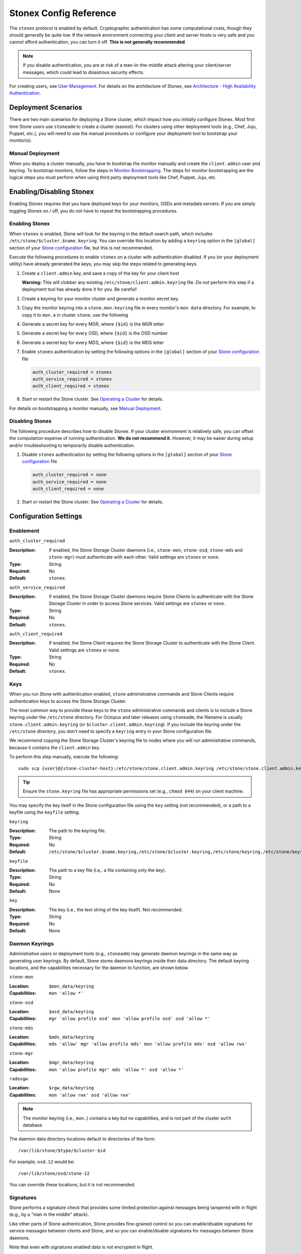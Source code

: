 ========================
 Stonex Config Reference
========================

The ``stonex`` protocol is enabled by default. Cryptographic authentication has
some computational costs, though they should generally be quite low.  If the
network environment connecting your client and server hosts is very safe and
you cannot afford authentication, you can turn it off. **This is not generally
recommended**.

.. note:: If you disable authentication, you are at risk of a man-in-the-middle
   attack altering your client/server messages, which could lead to disastrous
   security effects.

For creating users, see `User Management`_. For details on the architecture
of Stonex, see `Architecture - High Availability Authentication`_.


Deployment Scenarios
====================

There are two main scenarios for deploying a Stone cluster, which impact
how you initially configure Stonex. Most first time Stone users use
``stoneadm`` to create a cluster (easiest). For clusters using
other deployment tools (e.g., Chef, Juju, Puppet, etc.), you will need
to use the manual procedures or configure your deployment tool to
bootstrap your monitor(s).

Manual Deployment
-----------------

When you deploy a cluster manually, you have to bootstrap the monitor manually
and create the ``client.admin`` user and keyring. To bootstrap monitors, follow
the steps in `Monitor Bootstrapping`_. The steps for monitor bootstrapping are
the logical steps you must perform when using third party deployment tools like
Chef, Puppet,  Juju, etc.


Enabling/Disabling Stonex
========================

Enabling Stonex requires that you have deployed keys for your monitors,
OSDs and metadata servers. If you are simply toggling Stonex on / off,
you do not have to repeat the bootstrapping procedures.


Enabling Stonex
--------------

When ``stonex`` is enabled, Stone will look for the keyring in the default search
path, which includes ``/etc/stone/$cluster.$name.keyring``. You can override
this location by adding a ``keyring`` option in the ``[global]`` section of
your `Stone configuration`_ file, but this is not recommended.

Execute the following procedures to enable ``stonex`` on a cluster with
authentication disabled. If you (or your deployment utility) have already
generated the keys, you may skip the steps related to generating keys.

#. Create a ``client.admin`` key, and save a copy of the key for your client
   host

   .. prompt:: bash $

     stone auth get-or-create client.admin mon 'allow *' mds 'allow *' mgr 'allow *' osd 'allow *' -o /etc/stone/stone.client.admin.keyring

   **Warning:** This will clobber any existing
   ``/etc/stone/client.admin.keyring`` file. Do not perform this step if a
   deployment tool has already done it for you. Be careful!

#. Create a keyring for your monitor cluster and generate a monitor
   secret key.

   .. prompt:: bash $

     stone-authtool --create-keyring /tmp/stone.mon.keyring --gen-key -n mon. --cap mon 'allow *'

#. Copy the monitor keyring into a ``stone.mon.keyring`` file in every monitor's
   ``mon data`` directory. For example, to copy it to ``mon.a`` in cluster ``stone``,
   use the following

   .. prompt:: bash $

     cp /tmp/stone.mon.keyring /var/lib/stone/mon/stone-a/keyring

#. Generate a secret key for every MGR, where ``{$id}`` is the MGR letter

   .. prompt:: bash $

      stone auth get-or-create mgr.{$id} mon 'allow profile mgr' mds 'allow *' osd 'allow *' -o /var/lib/stone/mgr/stone-{$id}/keyring

#. Generate a secret key for every OSD, where ``{$id}`` is the OSD number

   .. prompt:: bash $

      stone auth get-or-create osd.{$id} mon 'allow rwx' osd 'allow *' -o /var/lib/stone/osd/stone-{$id}/keyring

#. Generate a secret key for every MDS, where ``{$id}`` is the MDS letter

   .. prompt:: bash $

      stone auth get-or-create mds.{$id} mon 'allow rwx' osd 'allow *' mds 'allow *' mgr 'allow profile mds' -o /var/lib/stone/mds/stone-{$id}/keyring

#. Enable ``stonex`` authentication by setting the following options in the
   ``[global]`` section of your `Stone configuration`_ file

   .. code-block:: ini

      auth_cluster_required = stonex
      auth_service_required = stonex
      auth_client_required = stonex


#. Start or restart the Stone cluster. See `Operating a Cluster`_ for details.

For details on bootstrapping a monitor manually, see `Manual Deployment`_.



Disabling Stonex
---------------

The following procedure describes how to disable Stonex. If your cluster
environment is relatively safe, you can offset the computation expense of
running authentication. **We do not recommend it.** However, it may be easier
during setup and/or troubleshooting to temporarily disable authentication.

#. Disable ``stonex`` authentication by setting the following options in the
   ``[global]`` section of your `Stone configuration`_ file

   .. code-block:: ini

      auth_cluster_required = none
      auth_service_required = none
      auth_client_required = none


#. Start or restart the Stone cluster. See `Operating a Cluster`_ for details.


Configuration Settings
======================

Enablement
----------


``auth_cluster_required``

:Description: If enabled, the Stone Storage Cluster daemons (i.e., ``stone-mon``,
              ``stone-osd``, ``stone-mds`` and ``stone-mgr``) must authenticate with
              each other. Valid settings are ``stonex`` or ``none``.

:Type: String
:Required: No
:Default: ``stonex``.


``auth_service_required``

:Description: If enabled, the Stone Storage Cluster daemons require Stone Clients
              to authenticate with the Stone Storage Cluster in order to access
              Stone services. Valid settings are ``stonex`` or ``none``.

:Type: String
:Required: No
:Default: ``stonex``.


``auth_client_required``

:Description: If enabled, the Stone Client requires the Stone Storage Cluster to
              authenticate with the Stone Client. Valid settings are ``stonex``
              or ``none``.

:Type: String
:Required: No
:Default: ``stonex``.


.. index:: keys; keyring

Keys
----

When you run Stone with authentication enabled, ``stone`` administrative commands
and Stone Clients require authentication keys to access the Stone Storage Cluster.

The most common way to provide these keys to the ``stone`` administrative
commands and clients is to include a Stone keyring under the ``/etc/stone``
directory. For Octopus and later releases using ``stoneadm``, the filename
is usually ``stone.client.admin.keyring`` (or ``$cluster.client.admin.keyring``).
If you include the keyring under the ``/etc/stone`` directory, you don't need to
specify a ``keyring`` entry in your Stone configuration file.

We recommend copying the Stone Storage Cluster's keyring file to nodes where you
will run administrative commands, because it contains the ``client.admin`` key.

To perform this step manually, execute the following::

	sudo scp {user}@{stone-cluster-host}:/etc/stone/stone.client.admin.keyring /etc/stone/stone.client.admin.keyring

.. tip:: Ensure the ``stone.keyring`` file has appropriate permissions set
   (e.g., ``chmod 644``) on your client machine.

You may specify the key itself in the Stone configuration file using the ``key``
setting (not recommended), or a path to a keyfile using the ``keyfile`` setting.


``keyring``

:Description: The path to the keyring file.
:Type: String
:Required: No
:Default: ``/etc/stone/$cluster.$name.keyring,/etc/stone/$cluster.keyring,/etc/stone/keyring,/etc/stone/keyring.bin``


``keyfile``

:Description: The path to a key file (i.e,. a file containing only the key).
:Type: String
:Required: No
:Default: None


``key``

:Description: The key (i.e., the text string of the key itself). Not recommended.
:Type: String
:Required: No
:Default: None


Daemon Keyrings
---------------

Administrative users or deployment tools  (e.g., ``stoneadm``) may generate
daemon keyrings in the same way as generating user keyrings.  By default, Stone
stores daemons keyrings inside their data directory. The default keyring
locations, and the capabilities necessary for the daemon to function, are shown
below.

``stone-mon``

:Location: ``$mon_data/keyring``
:Capabilities: ``mon 'allow *'``

``stone-osd``

:Location: ``$osd_data/keyring``
:Capabilities: ``mgr 'allow profile osd' mon 'allow profile osd' osd 'allow *'``

``stone-mds``

:Location: ``$mds_data/keyring``
:Capabilities: ``mds 'allow' mgr 'allow profile mds' mon 'allow profile mds' osd 'allow rwx'``

``stone-mgr``

:Location: ``$mgr_data/keyring``
:Capabilities: ``mon 'allow profile mgr' mds 'allow *' osd 'allow *'``

``radosgw``

:Location: ``$rgw_data/keyring``
:Capabilities: ``mon 'allow rwx' osd 'allow rwx'``


.. note:: The monitor keyring (i.e., ``mon.``) contains a key but no
   capabilities, and is not part of the cluster ``auth`` database.

The daemon data directory locations default to directories of the form::

  /var/lib/stone/$type/$cluster-$id

For example, ``osd.12`` would be::

  /var/lib/stone/osd/stone-12

You can override these locations, but it is not recommended.


.. index:: signatures

Signatures
----------

Stone performs a signature check that provides some limited protection
against messages being tampered with in flight (e.g., by a "man in the
middle" attack).

Like other parts of Stone authentication, Stone provides fine-grained control so
you can enable/disable signatures for service messages between clients and
Stone, and so you can enable/disable signatures for messages between Stone daemons.

Note that even with signatures enabled data is not encrypted in
flight.

``stonex_require_signatures``

:Description: If set to ``true``, Stone requires signatures on all message
              traffic between the Stone Client and the Stone Storage Cluster, and
              between daemons comprising the Stone Storage Cluster.

	      Stone Argonaut and Linux kernel versions prior to 3.19 do
	      not support signatures; if such clients are in use this
	      option can be turned off to allow them to connect.

:Type: Boolean
:Required: No
:Default: ``false``


``stonex_cluster_require_signatures``

:Description: If set to ``true``, Stone requires signatures on all message
              traffic between Stone daemons comprising the Stone Storage Cluster.

:Type: Boolean
:Required: No
:Default: ``false``


``stonex_service_require_signatures``

:Description: If set to ``true``, Stone requires signatures on all message
              traffic between Stone Clients and the Stone Storage Cluster.

:Type: Boolean
:Required: No
:Default: ``false``


``stonex_sign_messages``

:Description: If the Stone version supports message signing, Stone will sign
              all messages so they are more difficult to spoof.

:Type: Boolean
:Default: ``true``


Time to Live
------------

``auth_service_ticket_ttl``

:Description: When the Stone Storage Cluster sends a Stone Client a ticket for
              authentication, the Stone Storage Cluster assigns the ticket a
              time to live.

:Type: Double
:Default: ``60*60``


.. _Monitor Bootstrapping: ../../../install/manual-deployment#monitor-bootstrapping
.. _Operating a Cluster: ../../operations/operating
.. _Manual Deployment: ../../../install/manual-deployment
.. _Stone configuration: ../stone-conf
.. _Architecture - High Availability Authentication: ../../../architecture#high-availability-authentication
.. _User Management: ../../operations/user-management
